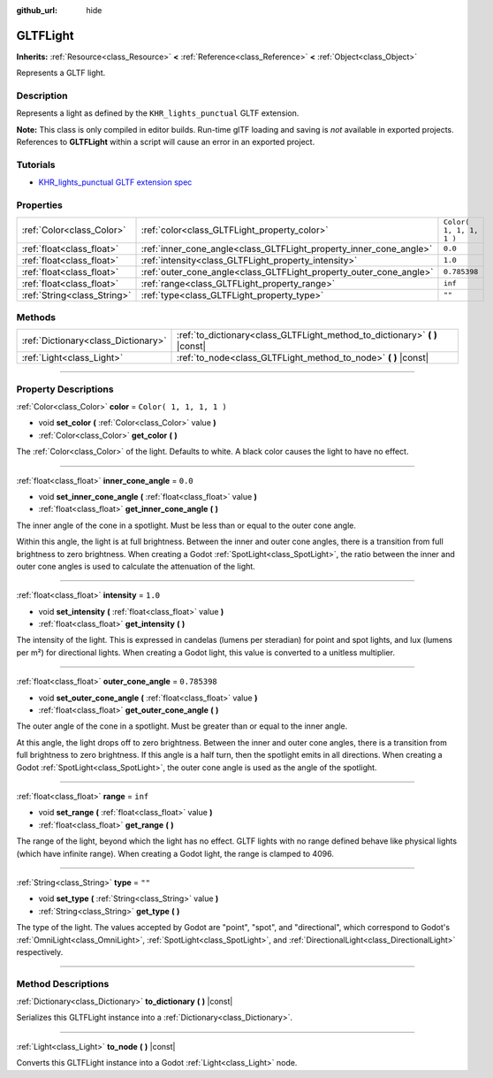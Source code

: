 :github_url: hide

.. DO NOT EDIT THIS FILE!!!
.. Generated automatically from Godot engine sources.
.. Generator: https://github.com/godotengine/godot/tree/3.6/doc/tools/make_rst.py.
.. XML source: https://github.com/godotengine/godot/tree/3.6/modules/gltf/doc_classes/GLTFLight.xml.

.. _class_GLTFLight:

GLTFLight
=========

**Inherits:** :ref:`Resource<class_Resource>` **<** :ref:`Reference<class_Reference>` **<** :ref:`Object<class_Object>`

Represents a GLTF light.

.. rst-class:: classref-introduction-group

Description
-----------

Represents a light as defined by the ``KHR_lights_punctual`` GLTF extension.

\ **Note:** This class is only compiled in editor builds. Run-time glTF loading and saving is *not* available in exported projects. References to **GLTFLight** within a script will cause an error in an exported project.

.. rst-class:: classref-introduction-group

Tutorials
---------

- `KHR_lights_punctual GLTF extension spec <https://github.com/KhronosGroup/glTF/blob/main/extensions/2.0/Khronos/KHR_lights_punctual>`__

.. rst-class:: classref-reftable-group

Properties
----------

.. table::
   :widths: auto

   +-----------------------------+--------------------------------------------------------------------+-------------------------+
   | :ref:`Color<class_Color>`   | :ref:`color<class_GLTFLight_property_color>`                       | ``Color( 1, 1, 1, 1 )`` |
   +-----------------------------+--------------------------------------------------------------------+-------------------------+
   | :ref:`float<class_float>`   | :ref:`inner_cone_angle<class_GLTFLight_property_inner_cone_angle>` | ``0.0``                 |
   +-----------------------------+--------------------------------------------------------------------+-------------------------+
   | :ref:`float<class_float>`   | :ref:`intensity<class_GLTFLight_property_intensity>`               | ``1.0``                 |
   +-----------------------------+--------------------------------------------------------------------+-------------------------+
   | :ref:`float<class_float>`   | :ref:`outer_cone_angle<class_GLTFLight_property_outer_cone_angle>` | ``0.785398``            |
   +-----------------------------+--------------------------------------------------------------------+-------------------------+
   | :ref:`float<class_float>`   | :ref:`range<class_GLTFLight_property_range>`                       | ``inf``                 |
   +-----------------------------+--------------------------------------------------------------------+-------------------------+
   | :ref:`String<class_String>` | :ref:`type<class_GLTFLight_property_type>`                         | ``""``                  |
   +-----------------------------+--------------------------------------------------------------------+-------------------------+

.. rst-class:: classref-reftable-group

Methods
-------

.. table::
   :widths: auto

   +-------------------------------------+--------------------------------------------------------------------------------+
   | :ref:`Dictionary<class_Dictionary>` | :ref:`to_dictionary<class_GLTFLight_method_to_dictionary>` **(** **)** |const| |
   +-------------------------------------+--------------------------------------------------------------------------------+
   | :ref:`Light<class_Light>`           | :ref:`to_node<class_GLTFLight_method_to_node>` **(** **)** |const|             |
   +-------------------------------------+--------------------------------------------------------------------------------+

.. rst-class:: classref-section-separator

----

.. rst-class:: classref-descriptions-group

Property Descriptions
---------------------

.. _class_GLTFLight_property_color:

.. rst-class:: classref-property

:ref:`Color<class_Color>` **color** = ``Color( 1, 1, 1, 1 )``

.. rst-class:: classref-property-setget

- void **set_color** **(** :ref:`Color<class_Color>` value **)**
- :ref:`Color<class_Color>` **get_color** **(** **)**

The :ref:`Color<class_Color>` of the light. Defaults to white. A black color causes the light to have no effect.

.. rst-class:: classref-item-separator

----

.. _class_GLTFLight_property_inner_cone_angle:

.. rst-class:: classref-property

:ref:`float<class_float>` **inner_cone_angle** = ``0.0``

.. rst-class:: classref-property-setget

- void **set_inner_cone_angle** **(** :ref:`float<class_float>` value **)**
- :ref:`float<class_float>` **get_inner_cone_angle** **(** **)**

The inner angle of the cone in a spotlight. Must be less than or equal to the outer cone angle.

Within this angle, the light is at full brightness. Between the inner and outer cone angles, there is a transition from full brightness to zero brightness. When creating a Godot :ref:`SpotLight<class_SpotLight>`, the ratio between the inner and outer cone angles is used to calculate the attenuation of the light.

.. rst-class:: classref-item-separator

----

.. _class_GLTFLight_property_intensity:

.. rst-class:: classref-property

:ref:`float<class_float>` **intensity** = ``1.0``

.. rst-class:: classref-property-setget

- void **set_intensity** **(** :ref:`float<class_float>` value **)**
- :ref:`float<class_float>` **get_intensity** **(** **)**

The intensity of the light. This is expressed in candelas (lumens per steradian) for point and spot lights, and lux (lumens per m²) for directional lights. When creating a Godot light, this value is converted to a unitless multiplier.

.. rst-class:: classref-item-separator

----

.. _class_GLTFLight_property_outer_cone_angle:

.. rst-class:: classref-property

:ref:`float<class_float>` **outer_cone_angle** = ``0.785398``

.. rst-class:: classref-property-setget

- void **set_outer_cone_angle** **(** :ref:`float<class_float>` value **)**
- :ref:`float<class_float>` **get_outer_cone_angle** **(** **)**

The outer angle of the cone in a spotlight. Must be greater than or equal to the inner angle.

At this angle, the light drops off to zero brightness. Between the inner and outer cone angles, there is a transition from full brightness to zero brightness. If this angle is a half turn, then the spotlight emits in all directions. When creating a Godot :ref:`SpotLight<class_SpotLight>`, the outer cone angle is used as the angle of the spotlight.

.. rst-class:: classref-item-separator

----

.. _class_GLTFLight_property_range:

.. rst-class:: classref-property

:ref:`float<class_float>` **range** = ``inf``

.. rst-class:: classref-property-setget

- void **set_range** **(** :ref:`float<class_float>` value **)**
- :ref:`float<class_float>` **get_range** **(** **)**

The range of the light, beyond which the light has no effect. GLTF lights with no range defined behave like physical lights (which have infinite range). When creating a Godot light, the range is clamped to 4096.

.. rst-class:: classref-item-separator

----

.. _class_GLTFLight_property_type:

.. rst-class:: classref-property

:ref:`String<class_String>` **type** = ``""``

.. rst-class:: classref-property-setget

- void **set_type** **(** :ref:`String<class_String>` value **)**
- :ref:`String<class_String>` **get_type** **(** **)**

The type of the light. The values accepted by Godot are "point", "spot", and "directional", which correspond to Godot's :ref:`OmniLight<class_OmniLight>`, :ref:`SpotLight<class_SpotLight>`, and :ref:`DirectionalLight<class_DirectionalLight>` respectively.

.. rst-class:: classref-section-separator

----

.. rst-class:: classref-descriptions-group

Method Descriptions
-------------------

.. _class_GLTFLight_method_to_dictionary:

.. rst-class:: classref-method

:ref:`Dictionary<class_Dictionary>` **to_dictionary** **(** **)** |const|

Serializes this GLTFLight instance into a :ref:`Dictionary<class_Dictionary>`.

.. rst-class:: classref-item-separator

----

.. _class_GLTFLight_method_to_node:

.. rst-class:: classref-method

:ref:`Light<class_Light>` **to_node** **(** **)** |const|

Converts this GLTFLight instance into a Godot :ref:`Light<class_Light>` node.

.. |virtual| replace:: :abbr:`virtual (This method should typically be overridden by the user to have any effect.)`
.. |const| replace:: :abbr:`const (This method has no side effects. It doesn't modify any of the instance's member variables.)`
.. |vararg| replace:: :abbr:`vararg (This method accepts any number of arguments after the ones described here.)`
.. |static| replace:: :abbr:`static (This method doesn't need an instance to be called, so it can be called directly using the class name.)`
